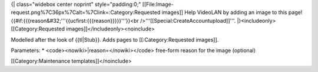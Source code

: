 {\| class="widebox center noprint" style="padding:0;"
[[File:Image-request.png%7C36px%7Calt=%7Clink=:Category:Requested
images]] Help VideoLAN by adding an image to this
page!{{#if:{{{reason&#32;'''{{ucfirst:{{{reason}}}}}'''}}<br
/>'''[[Special:CreateAccountupload]]'''. \|}<includeonly>
[[Category:Requested images]]</includeonly><noinclude>

Modelled after the look of {{tl|Stub}}. Adds pages to
[[:Category:Requested images]].

Parameters: \* <code><nowiki>|reason=</nowiki></code> free-form reason
for the image (optional)

[[Category:Maintenance templates]]</noinclude>
